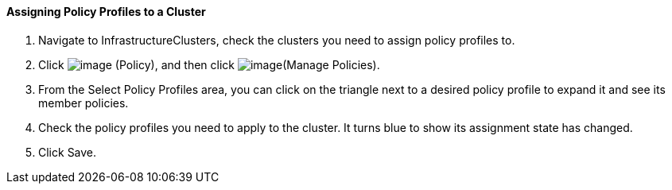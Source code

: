 ==== Assigning Policy Profiles to a Cluster

. Navigate to InfrastructureClusters, check the clusters you need to
assign policy profiles to.

. Click image:../images/1941.png[image] (Policy), and then click
image:../images/1952.png[image](Manage Policies).

. From the Select Policy Profiles area, you can click on the triangle next
to a desired policy profile to expand it and see its member policies.

. Check the policy profiles you need to apply to the cluster. It turns
blue to show its assignment state has changed.

. Click Save.
